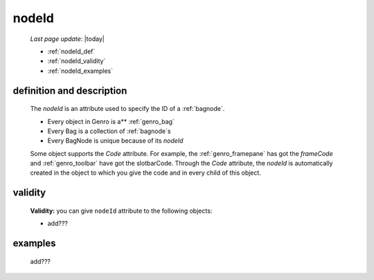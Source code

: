 .. _genro_nodeid:

======
nodeId
======
    
    *Last page update*: |today|
    
    * :ref:`nodeId_def`
    * :ref:`nodeId_validity`
    * :ref:`nodeId_examples`

.. _nodeId_def:

definition and description
==========================

    The *nodeId* is an attribute used to specify the ID of a :ref:`bagnode`.
    
    * Every object in Genro is a** :ref:`genro_bag`
    * Every Bag is a collection of :ref:`bagnode`\s
    * Every BagNode is unique because of its *nodeId*
    
    Some object supports the *Code* attribute. For example, the :ref:`genro_framepane` has got the
    *frameCode* and :ref:`genro_toolbar` have got the slotbarCode.
    Through the *Code* attribute, the *nodeId* is automatically created in the object to which you
    give the code and in every child of this object.
    
.. _nodeId_validity:

validity
========

    **Validity:** you can give ``nodeId`` attribute to the following objects:
    
    * add???
    
.. _nodeId_examples:

examples
========

    add???